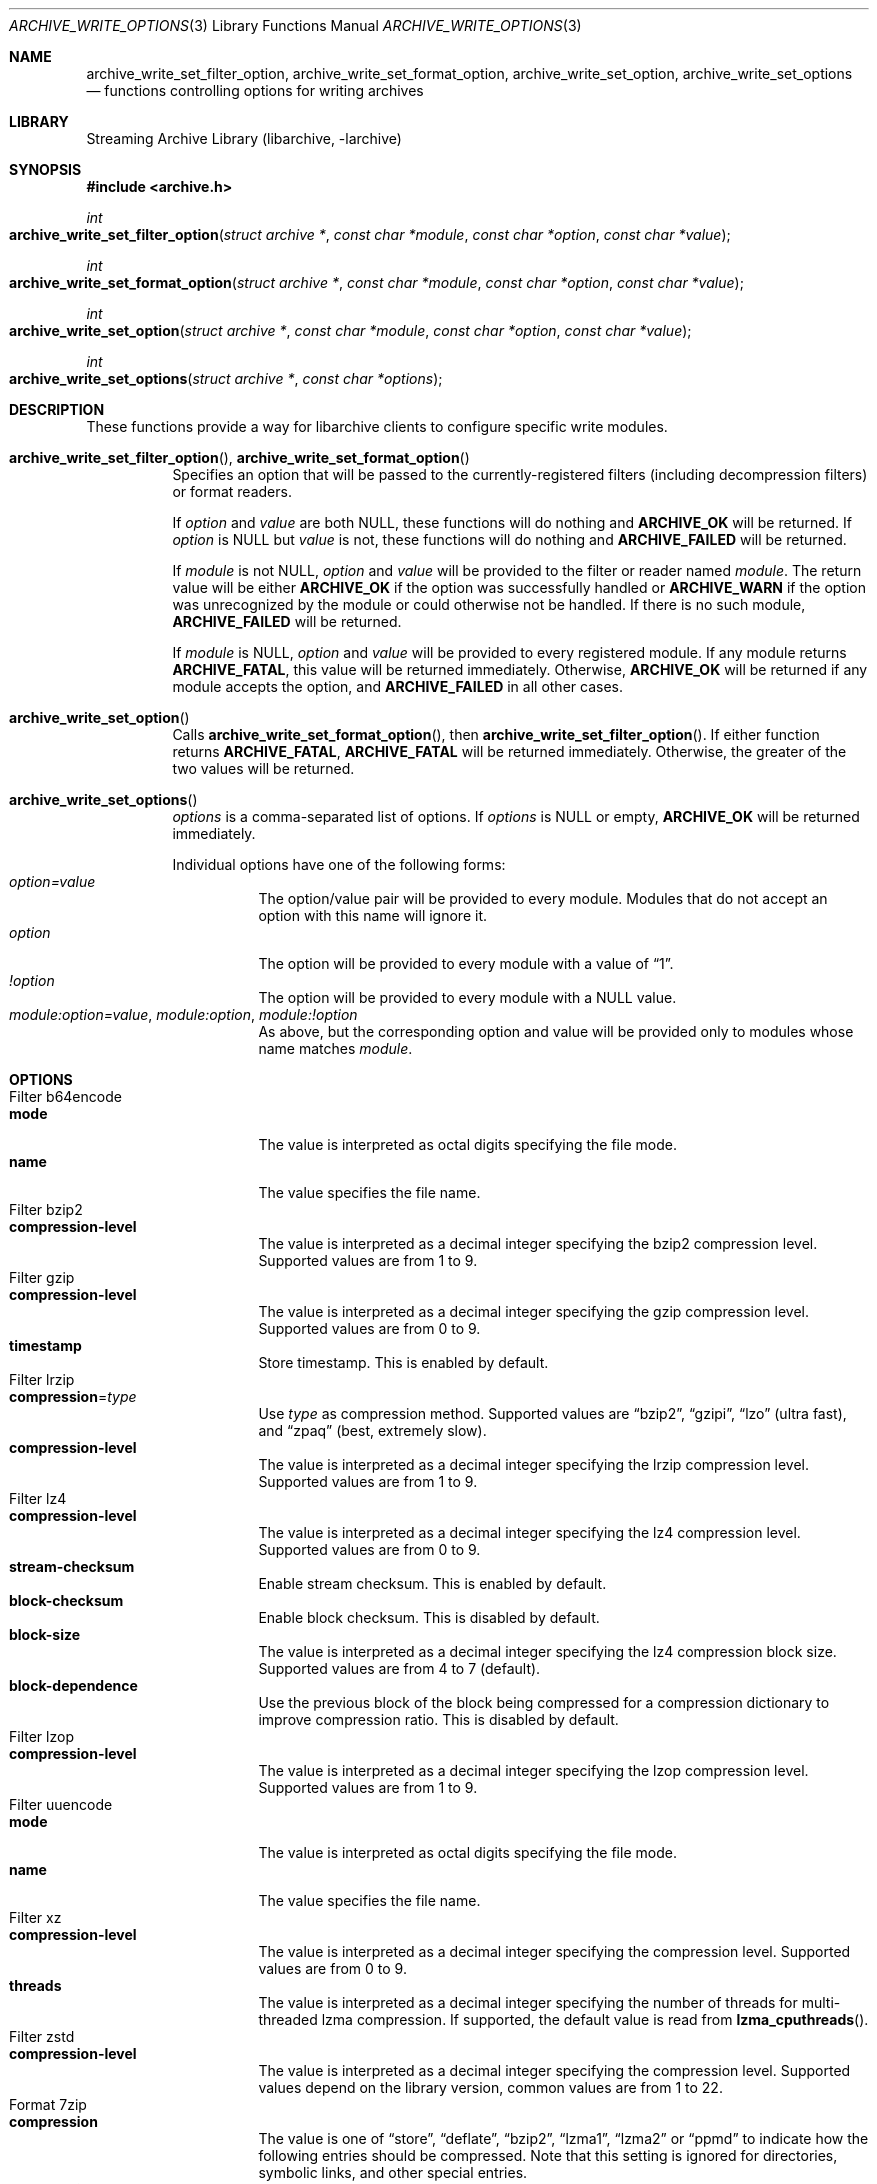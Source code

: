 .\" Copyright (c) 2003-2010 Tim Kientzle
.\" All rights reserved.
.\"
.\" Redistribution and use in source and binary forms, with or without
.\" modification, are permitted provided that the following conditions
.\" are met:
.\" 1. Redistributions of source code must retain the above copyright
.\"    notice, this list of conditions and the following disclaimer.
.\" 2. Redistributions in binary form must reproduce the above copyright
.\"    notice, this list of conditions and the following disclaimer in the
.\"    documentation and/or other materials provided with the distribution.
.\"
.\" THIS SOFTWARE IS PROVIDED BY THE AUTHOR AND CONTRIBUTORS ``AS IS'' AND
.\" ANY EXPRESS OR IMPLIED WARRANTIES, INCLUDING, BUT NOT LIMITED TO, THE
.\" IMPLIED WARRANTIES OF MERCHANTABILITY AND FITNESS FOR A PARTICULAR PURPOSE
.\" ARE DISCLAIMED.  IN NO EVENT SHALL THE AUTHOR OR CONTRIBUTORS BE LIABLE
.\" FOR ANY DIRECT, INDIRECT, INCIDENTAL, SPECIAL, EXEMPLARY, OR CONSEQUENTIAL
.\" DAMAGES (INCLUDING, BUT NOT LIMITED TO, PROCUREMENT OF SUBSTITUTE GOODS
.\" OR SERVICES; LOSS OF USE, DATA, OR PROFITS; OR BUSINESS INTERRUPTION)
.\" HOWEVER CAUSED AND ON ANY THEORY OF LIABILITY, WHETHER IN CONTRACT, STRICT
.\" LIABILITY, OR TORT (INCLUDING NEGLIGENCE OR OTHERWISE) ARISING IN ANY WAY
.\" OUT OF THE USE OF THIS SOFTWARE, EVEN IF ADVISED OF THE POSSIBILITY OF
.\" SUCH DAMAGE.
.\"
.\" $FreeBSD$
.\"
.Dd January 31, 2020
.Dt ARCHIVE_WRITE_OPTIONS 3
.Os
.Sh NAME
.Nm archive_write_set_filter_option ,
.Nm archive_write_set_format_option ,
.Nm archive_write_set_option ,
.Nm archive_write_set_options
.Nd functions controlling options for writing archives
.Sh LIBRARY
Streaming Archive Library (libarchive, -larchive)
.Sh SYNOPSIS
.In archive.h
.Ft int
.Fo archive_write_set_filter_option
.Fa "struct archive *"
.Fa "const char *module"
.Fa "const char *option"
.Fa "const char *value"
.Fc
.Ft int
.Fo archive_write_set_format_option
.Fa "struct archive *"
.Fa "const char *module"
.Fa "const char *option"
.Fa "const char *value"
.Fc
.Ft int
.Fo archive_write_set_option
.Fa "struct archive *"
.Fa "const char *module"
.Fa "const char *option"
.Fa "const char *value"
.Fc
.Ft int
.Fo archive_write_set_options
.Fa "struct archive *"
.Fa "const char *options"
.Fc
.Sh DESCRIPTION
These functions provide a way for libarchive clients to configure
specific write modules.
.Bl -tag -width indent
.It Xo
.Fn archive_write_set_filter_option ,
.Fn archive_write_set_format_option
.Xc
Specifies an option that will be passed to the currently-registered
filters (including decompression filters) or format readers.
.Pp
If
.Ar option
and
.Ar value
are both
.Dv NULL ,
these functions will do nothing and
.Cm ARCHIVE_OK
will be returned.
If
.Ar option
is
.Dv NULL
but
.Ar value
is not, these functions will do nothing and
.Cm ARCHIVE_FAILED
will be returned.
.Pp
If
.Ar module
is not
.Dv NULL ,
.Ar option
and
.Ar value
will be provided to the filter or reader named
.Ar module .
The return value will be either
.Cm ARCHIVE_OK
if the option was successfully handled or
.Cm ARCHIVE_WARN
if the option was unrecognized by the module or could otherwise
not be handled.
If there is no such module,
.Cm ARCHIVE_FAILED
will be returned.
.Pp
If
.Ar module
is
.Dv NULL ,
.Ar option
and
.Ar value
will be provided to every registered module.
If any module returns
.Cm ARCHIVE_FATAL ,
this value will be returned immediately.
Otherwise,
.Cm ARCHIVE_OK
will be returned if any module accepts the option, and
.Cm ARCHIVE_FAILED
in all other cases.
.\"
.It Fn archive_write_set_option
Calls
.Fn archive_write_set_format_option ,
then
.Fn archive_write_set_filter_option .
If either function returns
.Cm ARCHIVE_FATAL ,
.Cm ARCHIVE_FATAL
will be returned
immediately.
Otherwise, the greater of the two values will be returned.
.\"
.It Fn archive_write_set_options
.Ar options
is a comma-separated list of options.
If
.Ar options
is
.Dv NULL
or empty,
.Cm ARCHIVE_OK
will be returned immediately.
.Pp
Individual options have one of the following forms:
.Bl -tag -compact -width indent
.It Ar option=value
The option/value pair will be provided to every module.
Modules that do not accept an option with this name will ignore it.
.It Ar option
The option will be provided to every module with a value of
.Dq 1 .
.It Ar !option
The option will be provided to every module with a NULL value.
.It Ar module:option=value , Ar module:option , Ar module:!option
As above, but the corresponding option and value will be provided
only to modules whose name matches
.Ar module .
.El
.El
.\"
.Sh OPTIONS
.Bl -tag -compact -width indent
.It Filter b64encode
.Bl -tag -compact -width indent
.It Cm mode
The value is interpreted as octal digits specifying the file mode.
.It Cm name
The value specifies the file name.
.El
.It Filter bzip2
.Bl -tag -compact -width indent
.It Cm compression-level
The value is interpreted as a decimal integer specifying the
bzip2 compression level. Supported values are from 1 to 9.
.El
.It Filter gzip
.Bl -tag -compact -width indent
.It Cm compression-level
The value is interpreted as a decimal integer specifying the
gzip compression level. Supported values are from 0 to 9.
.It Cm timestamp
Store timestamp. This is enabled by default.
.El
.It Filter lrzip
.Bl -tag -compact -width indent
.It Cm compression Ns = Ns Ar type
Use
.Ar type
as compression method.
Supported values are
.Dq bzip2 ,
.Dq gzipi ,
.Dq lzo
.Pq ultra fast ,
and
.Dq zpaq
.Pq best, extremely slow .
.It Cm compression-level
The value is interpreted as a decimal integer specifying the
lrzip compression level. Supported values are from 1 to 9.
.El
.It Filter lz4
.Bl -tag -compact -width indent
.It Cm compression-level
The value is interpreted as a decimal integer specifying the
lz4 compression level. Supported values are from 0 to 9.
.It Cm stream-checksum
Enable stream checksum. This is enabled by default.
.It Cm block-checksum
Enable block checksum. This is disabled by default.
.It Cm block-size
The value is interpreted as a decimal integer specifying the
lz4 compression block size. Supported values are from 4 to 7
.Pq default .
.It Cm block-dependence
Use the previous block of the block being compressed for
a compression dictionary to improve compression ratio.
This is disabled by default.
.El
.It Filter lzop
.Bl -tag -compact -width indent
.It Cm compression-level
The value is interpreted as a decimal integer specifying the
lzop compression level. Supported values are from 1 to 9.
.El
.It Filter uuencode
.Bl -tag -compact -width indent
.It Cm mode
The value is interpreted as octal digits specifying the file mode.
.It Cm name
The value specifies the file name.
.El
.It Filter xz
.Bl -tag -compact -width indent
.It Cm compression-level
The value is interpreted as a decimal integer specifying the
compression level. Supported values are from 0 to 9.
.It Cm threads
The value is interpreted as a decimal integer specifying the
number of threads for multi-threaded lzma compression.
If supported, the default value is read from
.Fn lzma_cputhreads .
.El
.It Filter zstd
.Bl -tag -compact -width indent
.It Cm compression-level
The value is interpreted as a decimal integer specifying the
compression level. Supported values depend on the library version,
common values are from 1 to 22.
.El
.It Format 7zip
.Bl -tag -compact -width indent
.It Cm compression
The value is one of
.Dq store ,
.Dq deflate ,
.Dq bzip2 ,
.Dq lzma1 ,
.Dq lzma2
or
.Dq ppmd
to indicate how the following entries should be compressed.
Note that this setting is ignored for directories, symbolic links,
and other special entries.
.It Cm compression-level
The value is interpreted as a decimal integer specifying the
compression level.
Values between 0 and 9 are supported.
The interpretation of the compression level depends on the chosen
compression method.
.El
.It Format bin
.Bl -tag -compact -width indent
.It Cm hdrcharset
The value is used as a character set name that will be
used when translating file names.
.El
.It Format gnutar
.Bl -tag -compact -width indent
.It Cm hdrcharset
The value is used as a character set name that will be
used when translating file, group and user names.
.El
.It Format iso9660 - volume metadata
These options are used to set standard ISO9660 metadata.
.Bl -tag -compact -width indent
.It Cm abstract-file Ns = Ns Ar filename
The file with the specified name will be identified in the ISO9660 metadata
as holding the abstract for this volume.
Default: none.
.It Cm application-id Ns = Ns Ar filename
The file with the specified name will be identified in the ISO9660 metadata
as holding the application identifier for this volume.
Default: none.
.It Cm biblio-file Ns = Ns Ar filename
The file with the specified name will be identified in the ISO9660 metadata
as holding the bibliography for this volume.
Default: none.
.It Cm copyright-file Ns = Ns Ar filename
The file with the specified name will be identified in the ISO9660 metadata
as holding the copyright for this volume.
Default: none.
.It Cm publisher Ns = Ns Ar filename
The file with the specified name will be identified in the ISO9660 metadata
as holding the publisher information for this volume.
Default: none.
.It Cm volume-id Ns = Ns Ar string
The specified string will be used as the Volume Identifier in the ISO9660 metadata.
It is limited to 32 bytes.
Default: none.
.El
.It Format iso9660 - boot support
These options are used to make an ISO9660 image that can be directly
booted on various systems.
.Bl -tag -compact -width indent
.It Cm boot Ns = Ns Ar filename
The file matching this name will be used as the El Torito boot image file.
.It Cm boot-catalog Ns = Ns Ar name
The name that will be used for the El Torito boot catalog.
Default:
.Ar boot.catalog
.It Cm boot-info-table
The boot image file provided by the
.Cm boot Ns = Ns Ar filename
option will be edited with appropriate boot information in bytes 8 through 64.
Default: disabled
.It Cm boot-load-seg Ns = Ns Ar hexadecimal-number
The load segment for a no-emulation boot image.
.It Cm boot-load-size Ns = Ns Ar decimal-number
The number of "virtual" 512-byte sectors to be loaded from a no-emulation boot image.
Some very old BIOSes can only load very small images, setting this
value to 4 will often allow such BIOSes to load the first part of
the boot image (which will then need to be intelligent enough to
load the rest of itself).
This should not be needed unless you are trying to support systems with very old BIOSes.
This defaults to the full size of the image.
.It Cm boot-type Ns = Ns Ar value
Specifies the boot semantics used by the El Torito boot image:
If the
.Ar value
is
.Cm fd ,
then the boot image is assumed to be a bootable floppy image.
If the
.Ar value
is
.Cm hd ,
then the boot image is assumed to be a bootable hard disk image.
If the
.Ar value
is
.Cm no-emulation ,
the boot image is used without floppy or hard disk emulation.
If the boot image is exactly 1.2MB, 1.44MB, or 2.88MB, then
the default is
.Cm fd ,
otherwise the default is
.Cm no-emulation .
.El
.It Format iso9660 - filename and size extensions
Various extensions to the base ISO9660 format.
.Bl -tag -compact -width indent
.It Cm allow-ldots
If enabled, allows filenames to begin with a leading period.
If disabled, filenames that begin with a leading period will have
that period replaced by an underscore character in the standard ISO9660
namespace.
This does not impact names stored in the Rockridge or Joliet extension area.
Default: disabled.
.It Cm allow-lowercase
If enabled, allows filenames to contain lowercase characters.
If disabled, filenames will be forced to uppercase.
This does not impact names stored in the Rockridge or Joliet extension area.
Default: disabled.
.It Cm allow-multidot
If enabled, allows filenames to contain multiple period characters, in violation of the ISO9660 specification.
If disabled, additional periods will be converted to underscore characters.
This does not impact names stored in the Rockridge or Joliet extension area.
Default: disabled.
.It Cm allow-period
If enabled, allows filenames to contain trailing period characters, in violation of the ISO9660 specification.
If disabled, trailing periods will be converted to underscore characters.
This does not impact names stored in the Rockridge or Joliet extension area.
Default: disabled.
.It Cm allow-pvd-lowercase
If enabled, the Primary Volume Descriptor may contain lowercase ASCII characters, in violation of the ISO9660 specification.
If disabled, characters will be converted to uppercase ASCII.
Default: disabled.
.It Cm allow-sharp-tilde
If enabled, sharp and tilde characters will be permitted in filenames, in violation if the ISO9660 specification.
If disabled, such characters will be converted to underscore characters.
Default: disabled.
.It Cm allow-vernum
If enabled, version numbers will be included with files.
If disabled, version numbers will be suppressed, in violation of the ISO9660 standard.
This does not impact names stored in the Rockridge or Joliet extension area.
Default: enabled.
.It Cm iso-level
This enables support for file size and file name extensions in the
core ISO9660 area.
The name extensions specified here do not affect the names stored in the Rockridge or Joliet extension areas.
.Bl -tag -compact -width indent
.It Cm iso-level=1
The most compliant form of ISO9660 image.
Filenames are limited to 8.3 uppercase format,
directory names are limited to 8 uppercase characters,
files are limited to 4 GiB,
the complete ISO9660 image cannot exceed 4 GiB.
.It Cm iso-level=2
Filenames are limited to 30 uppercase characters with a 30-character extension,
directory names are limited to 30 characters,
files are limited to 4 GiB.
.It Cm iso-level=3
As with
.Cm iso-level=2 ,
except that files may exceed 4 GiB.
.It Cm iso-level=4
As with
.Cm iso-level=3 ,
except that filenames may be up to 193 characters
and may include arbitrary 8-bit characters.
.El
.It Cm joliet
Microsoft's Joliet extensions store a completely separate set of directory information about each file.
In particular, this information includes Unicode filenames of up to 255 characters.
Default: enabled.
.It Cm limit-depth
If enabled, libarchive will use directory relocation records to ensure that
no pathname exceeds the ISO9660 limit of 8 directory levels.
If disabled, no relocation will occur.
Default: enabled.
.It Cm limit-dirs
If enabled, libarchive will cause an error if there are more than
65536 directories.
If disabled, there is no limit on the number of directories.
Default: enabled
.It Cm pad
If enabled, 300 kiB of zero bytes will be appended to the end of the archive.
Default: enabled
.It Cm relaxed-filenames
If enabled, all 7-bit ASCII characters are permitted in filenames
(except lowercase characters unless
.Cm allow-lowercase
is also specified).
This violates ISO9660 standards.
This does not impact names stored in the Rockridge or Joliet extension area.
Default: disabled.
.It Cm rockridge
The Rockridge extensions store an additional set of POSIX-style file
information with each file, including mtime, atime, ctime, permissions,
and long filenames with arbitrary 8-bit characters.
These extensions also support symbolic links and other POSIX file types.
Default: enabled.
.El
.It Format iso9660 - zisofs support
The zisofs extensions permit each file to be independently compressed
using a gzip-compatible compression.
This can provide significant size savings, but requires the reading
system to have support for these extensions.
These extensions are disabled by default.
.Bl -tag -compact -width indent
.It Cm compression-level Ns = Ns number
The compression level used by the deflate compressor.
Ranges from 0 (least effort) to 9 (most effort).
Default: 6
.It Cm zisofs
Synonym for
.Cm zisofs=direct .
.It Cm zisofs=direct
Compress each file in the archive.
Unlike
.Cm zisofs=indirect ,
this is handled entirely within libarchive and does not require a
separate utility.
For best results, libarchive tests each file and will store
the file uncompressed if the compression does not actually save any space.
In particular, files under 2k will never be compressed.
Note that boot image files are never compressed.
.It Cm zisofs=indirect
Recognizes files that have already been compressed with the
.Cm mkzftree
utility and sets up the necessary file metadata so that
readers will correctly identify these as zisofs-compressed files.
.It Cm zisofs-exclude Ns = Ns Ar filename
Specifies a filename that should not be compressed when using
.Cm zisofs=direct .
This option can be provided multiple times to suppress compression
on many files.
.El
.It Format mtree
.Bl -tag -compact -width indent
.It Cm cksum , Cm device , Cm flags , Cm gid , Cm gname , Cm indent , Cm link , Cm md5 , Cm mode , Cm nlink , Cm rmd160 , Cm sha1 , Cm sha256 , Cm sha384 , Cm sha512 , Cm size , Cm time , Cm uid , Cm uname
Enable a particular keyword in the mtree output.
Prefix with an exclamation mark to disable the corresponding keyword.
The default is equivalent to
.Dq device, flags, gid, gname, link, mode, nlink, size, time, type, uid, uname .
.It Cm all
Enables all of the above keywords.
.It Cm use-set
Enables generation of
.Cm /set
lines that specify default values for the following files and/or directories.
.It Cm indent
XXX needs explanation XXX
.El
.It Format newc
.Bl -tag -compact -width indent
.It Cm hdrcharset
The value is used as a character set name that will be
used when translating file names.
.El
.It Format odc
.Bl -tag -compact -width indent
.It Cm hdrcharset
The value is used as a character set name that will be
used when translating file names.
.El
.It Format pwb
.Bl -tag -compact -width indent
.It Cm hdrcharset
The value is used as a character set name that will be
used when translating file names.
.El
.It Format pax
.Bl -tag -compact -width indent
.It Cm hdrcharset
The value is used as a character set name that will be
used when translating file, group and user names.
The value is one of
.Dq BINARY
or
.Dq UTF-8 .
With
.Dq BINARY
there is no character conversion, with
.Dq UTF-8
names are converted to UTF-8.
.It Cm xattrheader
When storing extended attributes, this option configures which
headers should be written. The value is one of
.Dq all ,
.Dq LIBARCHIVE ,
or
.Dq SCHILY .
By default, both
.Dq LIBARCHIVE.xattr
and
.Dq SCHILY.xattr
headers are written.
.El
.It Format ustar
.Bl -tag -compact -width indent
.It Cm hdrcharset
The value is used as a character set name that will be
used when translating file, group and user names.
.El
.It Format v7tar
.Bl -tag -compact -width indent
.It Cm hdrcharset
The value is used as a character set name that will be
used when translating file, group and user names.
.El
.It Format warc
.Bl -tag -compact -width indent
.It Cm omit-warcinfo
Set to
.Dq true
to disable output of the warcinfo record.
.El
.It Format xar
.Bl -tag -compact -width indent
.It Cm checksum Ns = Ns Ar type
Use
.Ar type
as file checksum method.
Supported values are
.Dq none ,
.Dq md5 ,
and
.Dq sha1
.Pq default .
.It Cm compression Ns = Ns Ar type
Use
.Ar type
as compression method.
Supported values are
.Dq none ,
.Dq bzip2 ,
.Dq gzip
.Pq default ,
.Dq lzma
and
.Dq xz .
.It Cm compression_level
The value is a decimal integer from 1 to 9 specifying the compression level.
.It Cm toc-checksum Ns = Ns Ar type
Use
.Ar type
as table of contents checksum method.
Supported values are
.Dq none ,
.Dq md5
and
.Dq sha1
.Pq default .
.El
.It Format zip
.Bl -tag -compact -width indent
.It Cm compression
The value is either
.Dq store
or
.Dq deflate
to indicate how the following entries should be compressed.
Note that this setting is ignored for directories, symbolic links,
and other special entries.
.It Cm compression-level
The value is interpreted as a decimal integer specifying the
compression level.
Values between 0 and 9 are supported.
A compression level of 0 switches the compression method to
.Dq store ,
other values will enable
.Dq deflate
compression with the given level.
.It Cm encryption
Enable encryption using traditional zip encryption.
.It Cm encryption Ns = Ns Ar type
Use
.Ar type
as encryption type.
Supported values are
.Dq zipcrypt
.Pq traditional zip encryption ,
.Dq aes128
.Pq WinZip AES-128 encryption
and
.Dq aes256
.Pq WinZip AES-256 encryption .
.It Cm experimental
This boolean option enables or disables experimental Zip features
that may not be compatible with other Zip implementations.
.It Cm fakecrc32
This boolean option disables CRC calculations.
All CRC fields are set to zero.
It should not be used except for testing purposes.
.It Cm hdrcharset
The value is used as a character set name that will be
used when translating file names.
.It Cm zip64
Zip64 extensions provide additional file size information
for entries larger than 4 GiB.
They also provide extended file offset and archive size information
when archives exceed 4 GiB.
By default, the Zip writer selectively enables these extensions only as needed.
In particular, if the file size is unknown, the Zip writer will
include Zip64 extensions to guard against the possibility that the
file might be larger than 4 GiB.
.Pp
Setting this boolean option will force the writer to use Zip64 extensions
even for small files that would not otherwise require them.
This is primarily useful for testing.
.Pp
Disabling this option with
.Cm !zip64
will force the Zip writer to avoid Zip64 extensions:
It will reject files with size greater than 4 GiB,
it will reject any new entries once the total archive size reaches 4 GiB,
and it will not use Zip64 extensions for files with unknown size.
In particular, this can improve compatibility when generating archives
where the entry sizes are not known in advance.
.El
.El
.Sh EXAMPLES
The following example creates an archive write handle to
create a gzip-compressed ISO9660 format image.
The two options here specify that the ISO9660 archive will use
.Ar kernel.img
as the boot image for El Torito booting, and that the gzip
compressor should use the maximum compression level.
.Bd -literal -offset indent
a = archive_write_new();
archive_write_add_filter_gzip(a);
archive_write_set_format_iso9660(a);
archive_write_set_options(a, "boot=kernel.img,compression=9");
archive_write_open_filename(a, filename, blocksize);
.Ed
.\"
.Sh ERRORS
More detailed error codes and textual descriptions are available from the
.Fn archive_errno
and
.Fn archive_error_string
functions.
.\"
.Sh SEE ALSO
.Xr tar 1 ,
.Xr archive_read_set_options 3 ,
.Xr archive_write 3 ,
.Xr libarchive 3
.Sh HISTORY
The
.Nm libarchive
library first appeared in
.Fx 5.3 .
.Sh AUTHORS
.An -nosplit
The options support for libarchive was originally implemented by
.An Michihiro NAKAJIMA .
.Sh BUGS
